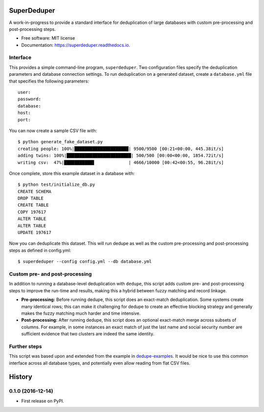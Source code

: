 ===============================
SuperDeduper
===============================


.. image:: https://img.shields.io/pypi/v/superdeduper.svg
        :target: https://pypi.python.org/pypi/superdeduper

.. image:: https://img.shields.io/travis/dssg/superdeduper.svg
        :target: https://travis-ci.org/dssg/superdeduper

.. image:: https://codecov.io/gh/dssg/superdeduper/branch/master/graph/badge.svg
	    :target: https://codecov.io/gh/dssg/superdeduper

.. image:: https://readthedocs.org/projects/superdeduper/badge/?version=latest
        :target: https://superdeduper.readthedocs.io/en/latest/?badge=latest
        :alt: Documentation Status

.. image:: https://pyup.io/repos/github/dssg/superdeduper/shield.svg
     :target: https://pyup.io/repos/github/dssg/superdeduper/
     :alt: Updates


A work-in-progress to provide a standard interface for deduplication of large
databases with custom pre-processing and post-processing steps.


* Free software: MIT license
* Documentation: https://superdeduper.readthedocs.io.


Interface
---------

This provides a simple command-line program, ``superdeduper``. Two configuration
files specify the deduplication parameters and database connection settings. To
run deduplication on a generated dataset, create a ``database.yml`` file that
specifies the following parameters::

	user:
	password:
	database:
	host:
	port:

You can now create a sample CSV file with::

	$ python generate_fake_dataset.py
	creating people: 100%|█████████████████████| 9500/9500 [00:21<00:00, 445.38it/s]
	adding twins: 100%|█████████████████████████| 500/500 [00:00<00:00, 1854.72it/s]
	writing csv:  47%|███████████▋             | 4666/10000 [00:42<00:55, 96.28it/s]

Once complete, store this example dataset in a database with::

	$ python test/initialize_db.py
	CREATE SCHEMA
	DROP TABLE
	CREATE TABLE
	COPY 197617
	ALTER TABLE
	ALTER TABLE
	UPDATE 197617

Now you can deduplicate this dataset. This will run dedupe as well as the
custom pre-processing and post-processing steps as defined in config.yml::

	$ superdeduper --config config.yml --db database.yml


Custom pre- and post-processing
-------------------------------

In addition to running a database-level deduplication with ``dedupe``, this
script adds custom pre- and post-processing steps to improve the run-time and
results, making this a hybrid between fuzzy matching and record linkage.

* **Pre-processing:** Before running dedupe, this script does an exact-match
  deduplication. Some systems create many identical rows; this can make it
  challenging for dedupe to create an effective blocking strategy and generally
  makes the fuzzy matching much harder and time intensive.

* **Post-processing:** After running dedupe, this script does an optional
  exact-match merge across subsets of columns. For example, in some instances
  an exact match of just the last name and social security number are
  sufficient evidence that two clusters are indeed the same identity.


Further steps
-------------

This script was based upon and extended from the example in
`dedupe-examples`_. It would be nice to use this common interface across all
database types, and potentially even allow reading from flat CSV files.

.. _dedupe-examples: https://github.com/datamade/dedupe-examples/tree/master/pgsql_big_dedupe_example


=======
History
=======

0.1.0 (2016-12-14)
------------------

* First release on PyPI.


